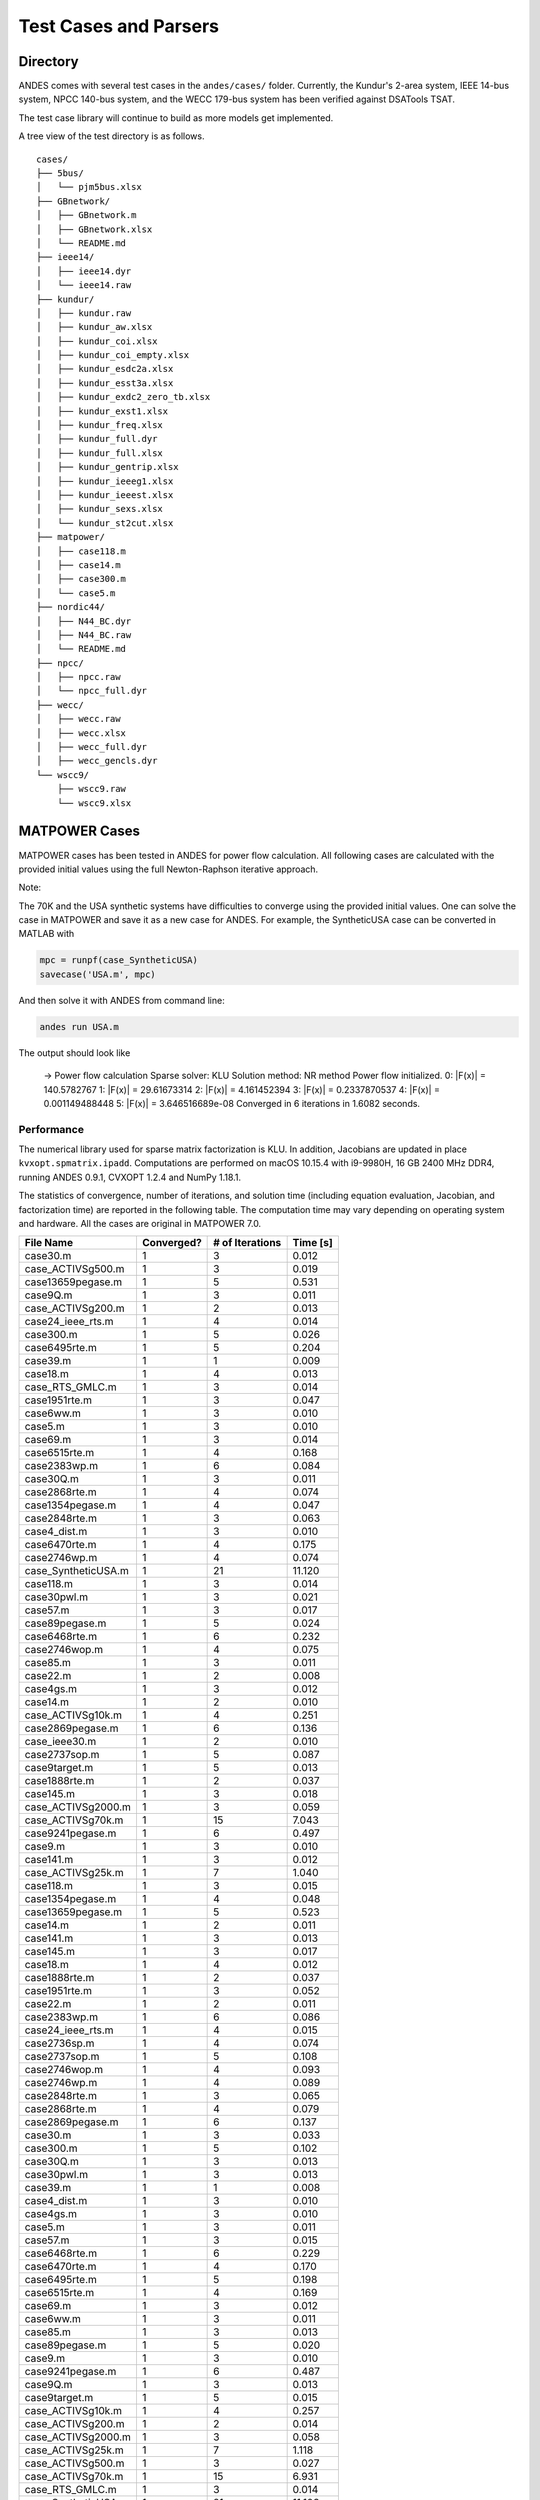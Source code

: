 .. _cases:

***********************
Test Cases and Parsers
***********************

Directory
=========

ANDES comes with several test cases in the ``andes/cases/`` folder.
Currently, the Kundur's 2-area system, IEEE 14-bus system,
NPCC 140-bus system, and the WECC 179-bus system has been verified
against DSATools TSAT.

The test case library will continue to build as more models get implemented.

A tree view of the test directory is as follows. ::

    cases/
    ├── 5bus/
    │   └── pjm5bus.xlsx
    ├── GBnetwork/
    │   ├── GBnetwork.m
    │   ├── GBnetwork.xlsx
    │   └── README.md
    ├── ieee14/
    │   ├── ieee14.dyr
    │   └── ieee14.raw
    ├── kundur/
    │   ├── kundur.raw
    │   ├── kundur_aw.xlsx
    │   ├── kundur_coi.xlsx
    │   ├── kundur_coi_empty.xlsx
    │   ├── kundur_esdc2a.xlsx
    │   ├── kundur_esst3a.xlsx
    │   ├── kundur_exdc2_zero_tb.xlsx
    │   ├── kundur_exst1.xlsx
    │   ├── kundur_freq.xlsx
    │   ├── kundur_full.dyr
    │   ├── kundur_full.xlsx
    │   ├── kundur_gentrip.xlsx
    │   ├── kundur_ieeeg1.xlsx
    │   ├── kundur_ieeest.xlsx
    │   ├── kundur_sexs.xlsx
    │   └── kundur_st2cut.xlsx
    ├── matpower/
    │   ├── case118.m
    │   ├── case14.m
    │   ├── case300.m
    │   └── case5.m
    ├── nordic44/
    │   ├── N44_BC.dyr
    │   ├── N44_BC.raw
    │   └── README.md
    ├── npcc/
    │   ├── npcc.raw
    │   └── npcc_full.dyr
    ├── wecc/
    │   ├── wecc.raw
    │   ├── wecc.xlsx
    │   ├── wecc_full.dyr
    │   ├── wecc_gencls.dyr
    └── wscc9/
        ├── wscc9.raw
        └── wscc9.xlsx

MATPOWER Cases
==============================

MATPOWER cases has been tested in ANDES for power flow calculation.
All following cases are calculated with the provided initial values
using the full Newton-Raphson iterative approach.

Note:

The 70K and the USA synthetic systems have difficulties to converge
using the provided initial values. One can solve the case in MATPOWER
and save it as a new case for ANDES.
For example, the SyntheticUSA case can be converted in MATLAB with

.. code:: matlab

    mpc = runpf(case_SyntheticUSA)
    savecase('USA.m', mpc)

And then solve it with ANDES from command line:

.. code:: bash

    andes run USA.m

The output should look like

    -> Power flow calculation
    Sparse solver: KLU
    Solution method: NR method
    Power flow initialized.
    0: \|F(x)\| = 140.5782767
    1: \|F(x)\| = 29.61673314
    2: \|F(x)\| = 4.161452394
    3: \|F(x)\| = 0.2337870537
    4: \|F(x)\| = 0.001149488448
    5: \|F(x)\| = 3.646516689e-08
    Converged in 6 iterations in 1.6082 seconds.

Performance
```````````
The numerical library used for sparse matrix factorization is KLU.
In addition, Jacobians are updated in place ``kvxopt.spmatrix.ipadd``.
Computations are performed on macOS 10.15.4 with i9-9980H, 16 GB
2400 MHz DDR4, running ANDES 0.9.1, CVXOPT 1.2.4 and NumPy 1.18.1.

The statistics of convergence, number of iterations, and solution time
(including equation evaluation, Jacobian, and factorization time) are
reported in the following table.
The computation time may vary depending on operating system and hardware.
All the cases are original in MATPOWER 7.0.

+--------------------------+------------+-----------------+----------+
|        File Name         | Converged? | # of Iterations | Time [s] |
+==========================+============+=================+==========+
|  case30.m                | 1          | 3               | 0.012    |
+--------------------------+------------+-----------------+----------+
|  case_ACTIVSg500.m       | 1          | 3               | 0.019    |
+--------------------------+------------+-----------------+----------+
|  case13659pegase.m       | 1          | 5               | 0.531    |
+--------------------------+------------+-----------------+----------+
|  case9Q.m                | 1          | 3               | 0.011    |
+--------------------------+------------+-----------------+----------+
|  case_ACTIVSg200.m       | 1          | 2               | 0.013    |
+--------------------------+------------+-----------------+----------+
|  case24_ieee_rts.m       | 1          | 4               | 0.014    |
+--------------------------+------------+-----------------+----------+
|  case300.m               | 1          | 5               | 0.026    |
+--------------------------+------------+-----------------+----------+
|  case6495rte.m           | 1          | 5               | 0.204    |
+--------------------------+------------+-----------------+----------+
|  case39.m                | 1          | 1               | 0.009    |
+--------------------------+------------+-----------------+----------+
|  case18.m                | 1          | 4               | 0.013    |
+--------------------------+------------+-----------------+----------+
|  case_RTS_GMLC.m         | 1          | 3               | 0.014    |
+--------------------------+------------+-----------------+----------+
|  case1951rte.m           | 1          | 3               | 0.047    |
+--------------------------+------------+-----------------+----------+
|  case6ww.m               | 1          | 3               | 0.010    |
+--------------------------+------------+-----------------+----------+
|  case5.m                 | 1          | 3               | 0.010    |
+--------------------------+------------+-----------------+----------+
|  case69.m                | 1          | 3               | 0.014    |
+--------------------------+------------+-----------------+----------+
|  case6515rte.m           | 1          | 4               | 0.168    |
+--------------------------+------------+-----------------+----------+
|  case2383wp.m            | 1          | 6               | 0.084    |
+--------------------------+------------+-----------------+----------+
|  case30Q.m               | 1          | 3               | 0.011    |
+--------------------------+------------+-----------------+----------+
|  case2868rte.m           | 1          | 4               | 0.074    |
+--------------------------+------------+-----------------+----------+
|  case1354pegase.m        | 1          | 4               | 0.047    |
+--------------------------+------------+-----------------+----------+
|  case2848rte.m           | 1          | 3               | 0.063    |
+--------------------------+------------+-----------------+----------+
|  case4_dist.m            | 1          | 3               | 0.010    |
+--------------------------+------------+-----------------+----------+
|  case6470rte.m           | 1          | 4               | 0.175    |
+--------------------------+------------+-----------------+----------+
|  case2746wp.m            | 1          | 4               | 0.074    |
+--------------------------+------------+-----------------+----------+
|  case_SyntheticUSA.m     | 1          | 21              | 11.120   |
+--------------------------+------------+-----------------+----------+
|  case118.m               | 1          | 3               | 0.014    |
+--------------------------+------------+-----------------+----------+
|  case30pwl.m             | 1          | 3               | 0.021    |
+--------------------------+------------+-----------------+----------+
|  case57.m                | 1          | 3               | 0.017    |
+--------------------------+------------+-----------------+----------+
|  case89pegase.m          | 1          | 5               | 0.024    |
+--------------------------+------------+-----------------+----------+
|  case6468rte.m           | 1          | 6               | 0.232    |
+--------------------------+------------+-----------------+----------+
|  case2746wop.m           | 1          | 4               | 0.075    |
+--------------------------+------------+-----------------+----------+
|  case85.m                | 1          | 3               | 0.011    |
+--------------------------+------------+-----------------+----------+
|  case22.m                | 1          | 2               | 0.008    |
+--------------------------+------------+-----------------+----------+
|  case4gs.m               | 1          | 3               | 0.012    |
+--------------------------+------------+-----------------+----------+
|  case14.m                | 1          | 2               | 0.010    |
+--------------------------+------------+-----------------+----------+
|  case_ACTIVSg10k.m       | 1          | 4               | 0.251    |
+--------------------------+------------+-----------------+----------+
|  case2869pegase.m        | 1          | 6               | 0.136    |
+--------------------------+------------+-----------------+----------+
|  case_ieee30.m           | 1          | 2               | 0.010    |
+--------------------------+------------+-----------------+----------+
|  case2737sop.m           | 1          | 5               | 0.087    |
+--------------------------+------------+-----------------+----------+
|  case9target.m           | 1          | 5               | 0.013    |
+--------------------------+------------+-----------------+----------+
|  case1888rte.m           | 1          | 2               | 0.037    |
+--------------------------+------------+-----------------+----------+
|  case145.m               | 1          | 3               | 0.018    |
+--------------------------+------------+-----------------+----------+
|  case_ACTIVSg2000.m      | 1          | 3               | 0.059    |
+--------------------------+------------+-----------------+----------+
|  case_ACTIVSg70k.m       | 1          | 15              | 7.043    |
+--------------------------+------------+-----------------+----------+
|  case9241pegase.m        | 1          | 6               | 0.497    |
+--------------------------+------------+-----------------+----------+
|  case9.m                 | 1          | 3               | 0.010    |
+--------------------------+------------+-----------------+----------+
|  case141.m               | 1          | 3               | 0.012    |
+--------------------------+------------+-----------------+----------+
|  case_ACTIVSg25k.m       | 1          | 7               | 1.040    |
+--------------------------+------------+-----------------+----------+
|  case118.m               | 1          | 3               | 0.015    |
+--------------------------+------------+-----------------+----------+
|  case1354pegase.m        | 1          | 4               | 0.048    |
+--------------------------+------------+-----------------+----------+
|  case13659pegase.m       | 1          | 5               | 0.523    |
+--------------------------+------------+-----------------+----------+
|  case14.m                | 1          | 2               | 0.011    |
+--------------------------+------------+-----------------+----------+
|  case141.m               | 1          | 3               | 0.013    |
+--------------------------+------------+-----------------+----------+
|  case145.m               | 1          | 3               | 0.017    |
+--------------------------+------------+-----------------+----------+
|  case18.m                | 1          | 4               | 0.012    |
+--------------------------+------------+-----------------+----------+
|  case1888rte.m           | 1          | 2               | 0.037    |
+--------------------------+------------+-----------------+----------+
|  case1951rte.m           | 1          | 3               | 0.052    |
+--------------------------+------------+-----------------+----------+
|  case22.m                | 1          | 2               | 0.011    |
+--------------------------+------------+-----------------+----------+
|  case2383wp.m            | 1          | 6               | 0.086    |
+--------------------------+------------+-----------------+----------+
|  case24_ieee_rts.m       | 1          | 4               | 0.015    |
+--------------------------+------------+-----------------+----------+
|  case2736sp.m            | 1          | 4               | 0.074    |
+--------------------------+------------+-----------------+----------+
|  case2737sop.m           | 1          | 5               | 0.108    |
+--------------------------+------------+-----------------+----------+
|  case2746wop.m           | 1          | 4               | 0.093    |
+--------------------------+------------+-----------------+----------+
|  case2746wp.m            | 1          | 4               | 0.089    |
+--------------------------+------------+-----------------+----------+
|  case2848rte.m           | 1          | 3               | 0.065    |
+--------------------------+------------+-----------------+----------+
|  case2868rte.m           | 1          | 4               | 0.079    |
+--------------------------+------------+-----------------+----------+
|  case2869pegase.m        | 1          | 6               | 0.137    |
+--------------------------+------------+-----------------+----------+
|  case30.m                | 1          | 3               | 0.033    |
+--------------------------+------------+-----------------+----------+
|  case300.m               | 1          | 5               | 0.102    |
+--------------------------+------------+-----------------+----------+
|  case30Q.m               | 1          | 3               | 0.013    |
+--------------------------+------------+-----------------+----------+
|  case30pwl.m             | 1          | 3               | 0.013    |
+--------------------------+------------+-----------------+----------+
|  case39.m                | 1          | 1               | 0.008    |
+--------------------------+------------+-----------------+----------+
|  case4_dist.m            | 1          | 3               | 0.010    |
+--------------------------+------------+-----------------+----------+
|  case4gs.m               | 1          | 3               | 0.010    |
+--------------------------+------------+-----------------+----------+
|  case5.m                 | 1          | 3               | 0.011    |
+--------------------------+------------+-----------------+----------+
|  case57.m                | 1          | 3               | 0.015    |
+--------------------------+------------+-----------------+----------+
|  case6468rte.m           | 1          | 6               | 0.229    |
+--------------------------+------------+-----------------+----------+
|  case6470rte.m           | 1          | 4               | 0.170    |
+--------------------------+------------+-----------------+----------+
|  case6495rte.m           | 1          | 5               | 0.198    |
+--------------------------+------------+-----------------+----------+
|  case6515rte.m           | 1          | 4               | 0.169    |
+--------------------------+------------+-----------------+----------+
|  case69.m                | 1          | 3               | 0.012    |
+--------------------------+------------+-----------------+----------+
|  case6ww.m               | 1          | 3               | 0.011    |
+--------------------------+------------+-----------------+----------+
|  case85.m                | 1          | 3               | 0.013    |
+--------------------------+------------+-----------------+----------+
|  case89pegase.m          | 1          | 5               | 0.020    |
+--------------------------+------------+-----------------+----------+
|  case9.m                 | 1          | 3               | 0.010    |
+--------------------------+------------+-----------------+----------+
|  case9241pegase.m        | 1          | 6               | 0.487    |
+--------------------------+------------+-----------------+----------+
|  case9Q.m                | 1          | 3               | 0.013    |
+--------------------------+------------+-----------------+----------+
|  case9target.m           | 1          | 5               | 0.015    |
+--------------------------+------------+-----------------+----------+
|  case_ACTIVSg10k.m       | 1          | 4               | 0.257    |
+--------------------------+------------+-----------------+----------+
|  case_ACTIVSg200.m       | 1          | 2               | 0.014    |
+--------------------------+------------+-----------------+----------+
|  case_ACTIVSg2000.m      | 1          | 3               | 0.058    |
+--------------------------+------------+-----------------+----------+
|  case_ACTIVSg25k.m       | 1          | 7               | 1.118    |
+--------------------------+------------+-----------------+----------+
|  case_ACTIVSg500.m       | 1          | 3               | 0.027    |
+--------------------------+------------+-----------------+----------+
|  case_ACTIVSg70k.m       | 1          | 15              | 6.931    |
+--------------------------+------------+-----------------+----------+
|  case_RTS_GMLC.m         | 1          | 3               | 0.014    |
+--------------------------+------------+-----------------+----------+
|  case_SyntheticUSA.m     | 1          | 21              | 11.103   |
+--------------------------+------------+-----------------+----------+
|  case_ieee30.m           | 1          | 2               | 0.010    |
+--------------------------+------------+-----------------+----------+
|  case3375wp.m            | 0          | -               | 0.061    |
+--------------------------+------------+-----------------+----------+
|  case33bw.m              | 0          | -               | 0.007    |
+--------------------------+------------+-----------------+----------+
|  case3120sp.m            | 0          | -               | 0.037    |
+--------------------------+------------+-----------------+----------+
|  case3012wp.m            | 0          | -               | 0.082    |
+--------------------------+------------+-----------------+----------+
|  case3120sp.m            | 0          | -               | 0.039    |
+--------------------------+------------+-----------------+----------+
|  case3375wp.m            | 0          | -               | 0.059    |
+--------------------------+------------+-----------------+----------+
|  case33bw.m              | 0          | -               | 0.007    |
+--------------------------+------------+-----------------+----------+

PSS/E Dyr Parser
================
ANDES supporting parsing PSS/E dynamic files in the format of ``.dyr``.
Support new dynamic models can be added by editing the input and output
conversion definition file in ``andes/io/psse-dyr.yaml``,
which is in the standard YAML format.
To add support for a new dynamic model, it is recommended to start with
an existing model of similar functionality.

Consider a ``GENCLS`` entry in a dyr file. The entry looks like ::

      1 'GENCLS' 1    13.0000  0.000000  /

where the fields are in the order of bus index, model name,
generator index on the bus, inertia (H) and damping coefficient (D).

The input-output conversion definition for GENCLS is as follows ::

    GENCLS:
        destination: GENCLS
        inputs:
            - BUS
            - ID
            - H
            - D
        find:
            gen:
                StaticGen:
                    bus: BUS
                    subidx: ID
        get:
            u:
                StaticGen:
                    src: u
                    idx: gen
            Sn:
                StaticGen:
                    src: Sn
                    idx: gen
            Vn:
                Bus:
                    src: Vn
                    idx: BUS
            ra:
                StaticGen:
                    src: ra
                    idx: gen
            xs:
                StaticGen:
                    src: xs
                    idx: gen
        outputs:
            u: u
            bus: BUS
            gen: gen
            Sn: Sn
            Vn: Vn
            D: D
            M: "GENCLS.H; lambda x: 2 * x"
            ra: ra
            xd1: xs

It begins with a base-level definition of the model name to be parsed from the
dyr file, namely, ``GENCLS``. Five directives can be defined for each model:
``destination``, ``inputs``, ``outputs``, ``find`` and ``get``.
Note that ``find`` and ``get`` are optional, but the other three are mandatory.

- ``destination`` is ANDES model to which the original PSS/E model will be
  converted. In this case, the ANDES model have the same name ``GENCLS``.
- ``inputs`` is a list of the parameter names for the PSS/E data.
  Arbitrary names can be used, but it is recommended to use the same notation
  following the PSS/E manual.
- ``outputs`` is a dictionary where the keys are the ANDES model parameter and
  the values are the input parameter or lambda functions that processes the inputs
  (see notes below).
- ``find`` is a dictionary with the keys being the temporary parameter name to store
  the ``idx`` of
  external devices and the values being the criteria to locate the devices.
  In the example above, ``GENCLS`` will try to find the ``idx`` of ``StaticGen``
  with ``bus == BUS`` and the ``subidx == ID``, where ``BUS`` and ``ID`` are from
  the dyr file.
- ``get`` is a dictionary with each key being a temporary parameter name for storing
  an external parameter and each value being the criteria to find the external parameter.
  In the example above, a temporary parameter ``u`` is the ``u`` parameter of ``StaticGen``
  whose ``idx == gen``. Note that ``gen`` is the ``idx`` of ``StaticGen`` retrieved
  in the above ``find`` section.

For the ``inputs`` section, one will need to skip the model name
because for any model, the second field is always the model name.
That is why for ``GENCLS`` below, we only list four input parameters. ::

    1 'GENCLS' 1    13.0000  0.000000  /

For the ``outputs`` section, the order can be arbitrary, but it is recommended
to follow the input order as much as possible for maintainability.
In particular, the right-hand-side of the outputs can be either an input parameter name
or an anonymous expression that processes the input parameters.
For the example of GENCLS, since ANDES internally uses the parameter of ``M = 2H``,
the input ``H`` needs to be multiplied by 2.
It is done by the following ::

    M: "GENCLS.H; lambda x: 2 * x"

where the left-hand-side is the output parameter name (destination ANDES model parameter name),
and the right-hand-side is arguments and the lambda function separated by semi-colon, all in a
pair of double quotation marks.
Multiple arguments are accepted and should be separated by comma.
Arguments can come from the same model or another model.
In the case of the same model, the model name can be neglected, namely, by writing
``M: "H; lambda x: 2 * x"``.
